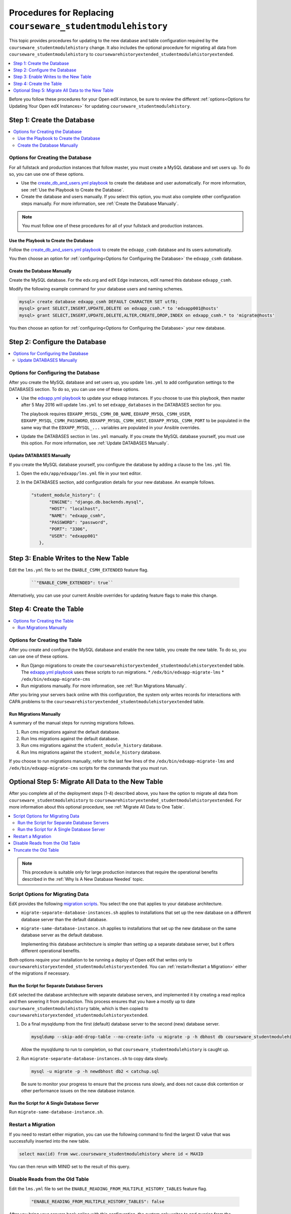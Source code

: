 .. _CSMHE Procedures:

############################################################
Procedures for Replacing ``courseware_studentmodulehistory``
############################################################

This topic provides procedures for updating to the new database and table
configuration required by the ``courseware_studentmodulehistory`` change. It
also includes the optional procedure for migrating all data from
``courseware_studentmodulehistory`` to
``coursewarehistoryextended_studentmodulehistoryextended``.

.. contents::
   :local:
   :depth: 1

Before you follow these procedures for your Open edX instance, be sure to
review the different :ref:`options<Options for Updating Your Open edX
Instances>` for updating ``courseware_studentmodulehistory``.

*************************************
Step 1: Create the Database
*************************************

.. contents::
   :local:
   :depth: 2

========================================
Options for Creating the Database
========================================

For all fullstack and production instances that follow master, you must create
a MySQL database and set users up. To do so, you can use one of
these options.

* Use the `create_db_and_users.yml playbook`_ to create the database and user
  automatically. For more information, see :ref:`Use the Playbook to Create the
  Database`.

* Create the database and users manually. If you select this option, you must
  also complete other configuration steps manually. For more information, see
  :ref:`Create the Database Manually`.

.. note:: You must follow one of these procedures for all of your fullstack
  and production instances.

.. _Use the Playbook to Create the Database:

Use the Playbook to Create the Database
****************************************

Follow the `create_db_and_users.yml playbook`_ to create the ``edxapp_csmh``
database and its users automatically.

You then choose an option for :ref:`configuring<Options for Configuring the
Database>` the ``edxapp_csmh`` database.

.. _Create the Database Manually:

Create the Database Manually
*******************************

Create the MySQL database. For the edx.org and edX Edge instances, edX named
this database ``edxapp_csmh``.

Modify the following example command for your database users and naming
schemes.

.. code-block:: sql

     mysql> create database edxapp_csmh DEFAULT CHARACTER SET utf8;
     mysql> grant SELECT,INSERT,UPDATE,DELETE on edxapp_csmh.* to 'edxapp001@hosts'
     mysql> grant SELECT,INSERT,UPDATE,DELETE,ALTER,CREATE,DROP,INDEX on edxapp_csmh.* to 'migrate@hosts'

You then choose an option for :ref:`configuring<Options for Configuring the
Database>` your new database.

*************************************
Step 2: Configure the Database
*************************************

.. contents::
   :local:
   :depth: 2

.. _Options for Configuring the Database:

=====================================
Options for Configuring the Database
=====================================

After you create the MySQL database and set users up, you update
``lms.yml`` to add configuration settings to the DATABASES section. To do
so, you can use one of these options.

* Use the `edxapp.yml playbook`_ to update your edxapp instances. If you
  choose to use this playbook, then master after 5 May 2016 will update
  ``lms.yml`` to set ``edxapp_databases`` in the DATABASES section for
  you.

  The playbook requires ``EDXAPP_MYSQL_CSMH_DB_NAME``,
  ``EDXAPP_MYSQL_CSMH_USER``, ``EDXAPP_MYSQL_CSMH_PASSWORD``,
  ``EDXAPP_MYSQL_CSMH_HOST``, ``EDXAPP_MYSQL_CSMH_PORT`` to be populated in the
  same way that the ``EDXAPP_MYSQL_...`` variables are populated in your
  Ansible overrides.

* Update the DATABASES section in ``lms.yml`` manually. If you create the
  MySQL database yourself, you must use this option. For more information, see
  :ref:`Update DATABASES Manually`.

.. _Update DATABASES Manually:

Update DATABASES Manually
**************************

If you create the MySQL database yourself, you configure the database by adding
a clause to the ``lms.yml`` file.

#. Open the ``edx/app/edxapp/lms.yml`` file in your text editor.

#. In the DATABASES section, add configuration details for your new database.
   An example follows.

   .. code-block:: bash

     "student_module_history": {
            "ENGINE": "django.db.backends.mysql",
            "HOST": "localhost",
            "NAME": "edxapp_csmh",
            "PASSWORD": "password",
            "PORT": "3306",
            "USER": "edxapp001"
        },

*****************************************
Step 3: Enable Writes to the New Table
*****************************************

Edit the ``lms.yml`` file to set the ``ENABLE_CSMH_EXTENDED`` feature
flag.

   .. code-block:: bash

    ``"ENABLE_CSMH_EXTENDED": true``

Alternatively, you can use your current Ansible overrides for updating feature
flags to make this change.

*************************************
Step 4: Create the Table
*************************************

.. contents::
   :local:
   :depth: 2

.. _Options for Creating the Table:

=====================================
Options for Creating the Table
=====================================

After you create and configure the MySQL database and enable the new table, you
create the new table. To do so, you can use one of these options.

* Run Django migrations to create the
  ``coursewarehistoryextended_studentmodulehistoryextended`` table. The
  `edxapp.yml playbook`_ uses these scripts to run migrations.
  * ``/edx/bin/edxapp-migrate-lms``
  * ``/edx/bin/edxapp-migrate-cms``

* Run migrations manually. For more information, see :ref:`Run Migrations
  Manually`.

After you bring your servers back online with this configuration, the system
only writes records for interactions with CAPA problems to the
``coursewarehistoryextended_studentmodulehistoryextended`` table.

.. _Run Migrations Manually:

Run Migrations Manually
**************************

A summary of the manual steps for running migrations follows.

#. Run cms migrations against the default database.
#. Run lms migrations against the default database.
#. Run cms migrations against the ``student_module_history`` database.
#. Run lms migrations against the ``student_module_history`` database.

If you choose to run migrations manually, refer to the last few lines of the
``/edx/bin/edxapp-migrate-lms`` and ``/edx/bin/edxapp-migrate-cms`` scripts
for the commands that you must run.


*************************************************************
Optional Step 5: Migrate All Data to the New Table
*************************************************************

After you complete all of the deployment steps (1-4) described above, you have
the option to migrate all data from ``courseware_studentmodulehistory`` to
``coursewarehistoryextended_studentmodulehistoryextended``. For more
information about this optional procedure, see :ref:`Migrate All Data to One
Table`.

.. contents::
   :local:
   :depth: 2

.. note:: This procedure is suitable only for large production instances that
 require the operational benefits described in the :ref:`Why Is A New Database
 Needed` topic.

.. _Script Options for Migrating Data:

=====================================
Script Options for Migrating Data
=====================================

EdX provides the following `migration scripts`_. You select the one that
applies to your database architecture.

*  ``migrate-separate-database-instances.sh`` applies to installations that
   set up the new database on a different database server than the default
   database.

* ``migrate-same-database-instance.sh`` applies to installations that set up
  the new database on the same database server as the default database.

  Implementing this database architecture is simpler than setting up a separate
  database server, but it offers different operational benefits.

Both options require your installation to be running a deploy of Open edX that
writes only to ``coursewarehistoryextended_studentmodulehistoryextended``. You
can :ref:`restart<Restart a Migration>` either of the migrations if necessary.

Run the Script for Separate Database Servers
*********************************************

EdX selected the database architecture with separate database servers, and
implemented it by creating a read replica and then severing it from production.
This process ensures that you have a mostly up to date
``courseware_studentmodulehistory`` table, which is then copied to
``coursewarehistoryextended_studentmodulehistoryextended``.

#. Do a final mysqldump from the first (default) database server to the second
   (new) database server.

   .. code-block:: bash

     mysqldump --skip-add-drop-table --no-create-info -u migrate -p -h dbhost db courseware_studentmodulehistory --where='id > LAST_ID' --result-file=catchup.sql

   Allow the mysqldump to run to completion, so that
   ``courseware_studentmodulehistory`` is caught up.

#. Run ``migrate-separate-database-instances.sh`` to copy data slowly.

   .. code-block:: bash

     mysql -u migrate -p -h newdbhost db2 < catchup.sql

   Be sure to monitor your progress to ensure that the process runs slowly, and
   does not cause disk contention or other performance issues on the new
   database instance.

Run the Script for A Single Database Server
*******************************************

Run ``migrate-same-database-instance.sh``.

.. _Restart a Migration:

======================
Restart a Migration
======================

If you need to restart either migration, you can use the following command to
find the largest ID value that was successfully inserted into the new table.

.. code-block:: bash

   select max(id) from wwc.courseware_studentmodulehistory where id < MAXID

You can then rerun with MINID set to the result of this query.

====================================
Disable Reads from the Old Table
====================================

Edit the ``lms.yml`` file to set the
``ENABLE_READING_FROM_MULTIPLE_HISTORY_TABLES`` feature flag.

   .. code-block:: bash

    "ENABLE_READING_FROM_MULTIPLE_HISTORY_TABLES": false

After you bring your servers back online with this configuration, the system
only writes to and queries from the
``coursewarehistoryextended_studentmodulehistoryextended`` table.

====================================
Truncate the Old Table
====================================

Select one of the available MySQL techniques for slowly draining the
``courseware_studentmodulehistory`` table.

* The preferred technique for installations with small or moderately sized
  databases is the ``TRUNCATE TABLE courseware_studentmodulehistory`` command.
  However, this command can cause a lot of disk activity.

* If your table is very large, you can choose to use the ``slow-delete.sh``
  script instead. EdX prepared and used this script to truncate
  ``courseware_studentmodulehistory``.



.. _migration scripts: https://github.com/edx/configuration/blob/master/util/csmh-extended

.. _edxapp.yml playbook: https://github.com/edx/configuration/blob/master/playbooks/edx-east/edxapp.yml

.. _create_db_and_users.yml playbook:   https://github.com/edx/configuration/blob/master/playbooks/edx-east/create_db_and_users.yml
